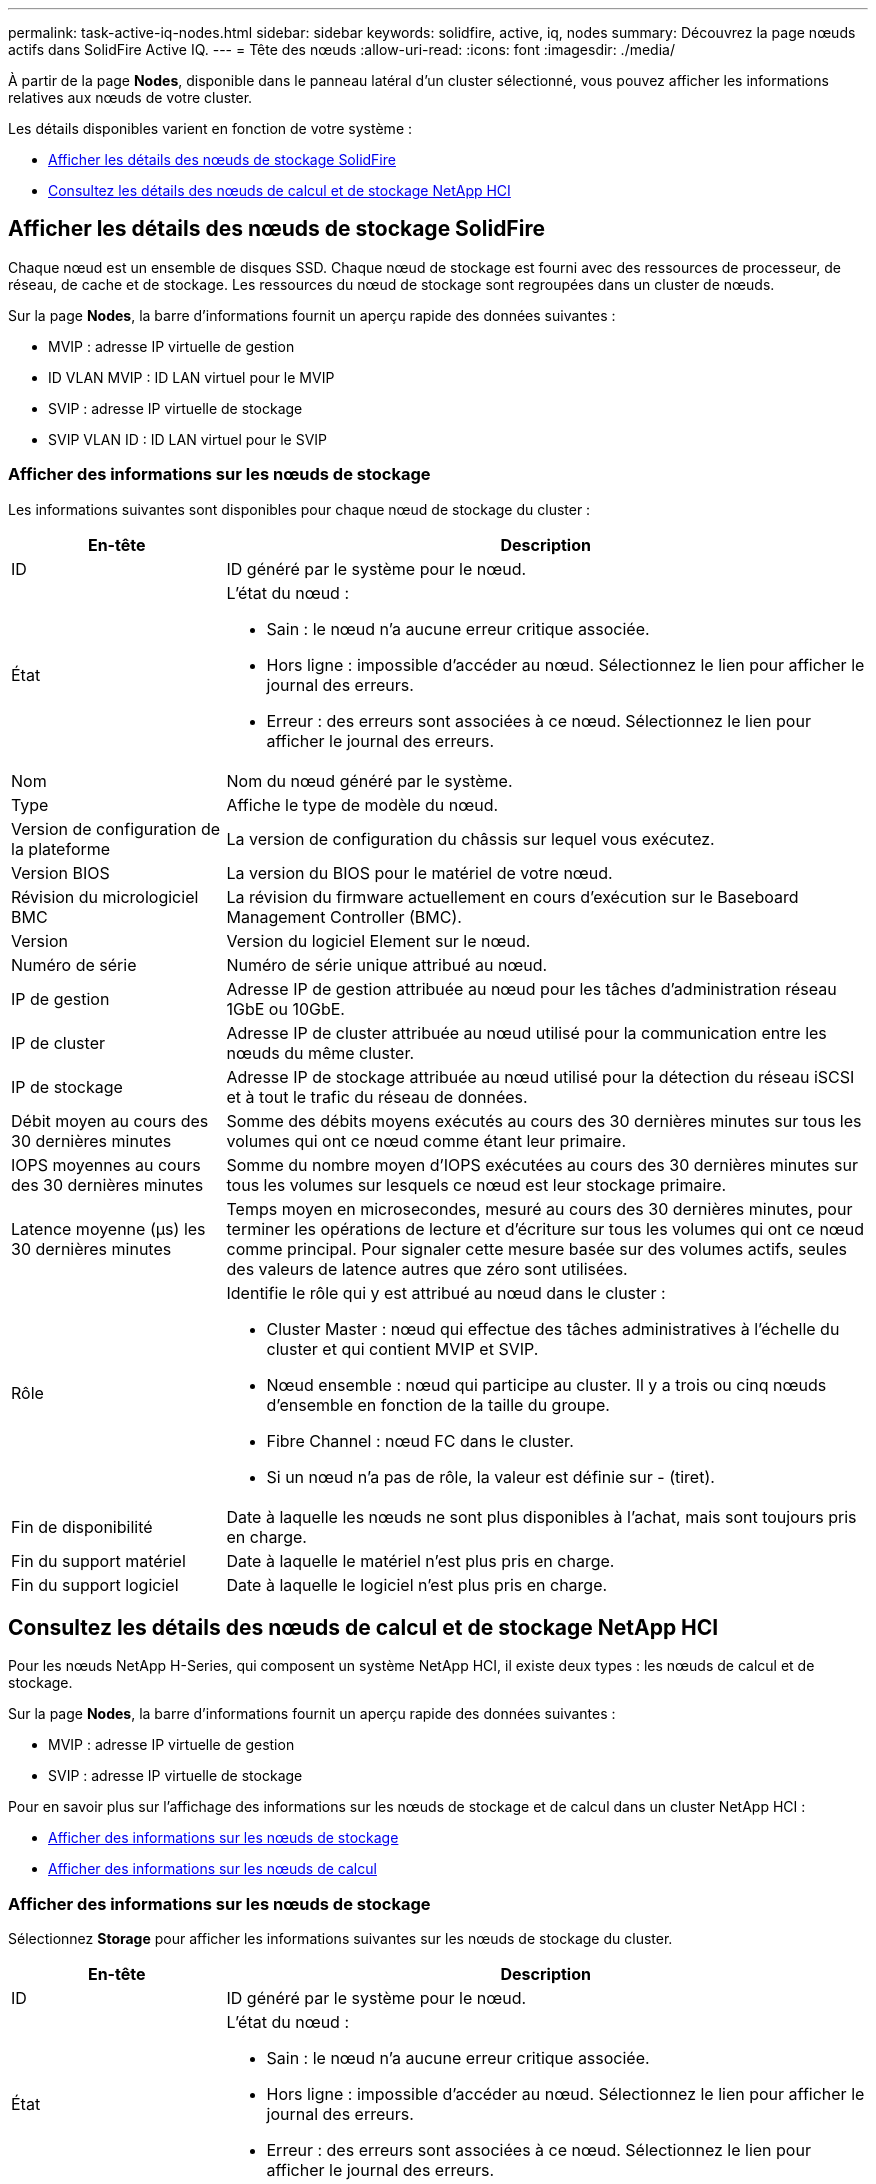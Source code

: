 ---
permalink: task-active-iq-nodes.html 
sidebar: sidebar 
keywords: solidfire, active, iq, nodes 
summary: Découvrez la page nœuds actifs dans SolidFire Active IQ. 
---
= Tête des nœuds
:allow-uri-read: 
:icons: font
:imagesdir: ./media/


[role="lead"]
À partir de la page *Nodes*, disponible dans le panneau latéral d'un cluster sélectionné, vous pouvez afficher les informations relatives aux nœuds de votre cluster.

Les détails disponibles varient en fonction de votre système :

* <<Afficher les détails des nœuds de stockage SolidFire>>
* <<Consultez les détails des nœuds de calcul et de stockage NetApp HCI>>




== Afficher les détails des nœuds de stockage SolidFire

Chaque nœud est un ensemble de disques SSD. Chaque nœud de stockage est fourni avec des ressources de processeur, de réseau, de cache et de stockage. Les ressources du nœud de stockage sont regroupées dans un cluster de nœuds.

Sur la page *Nodes*, la barre d'informations fournit un aperçu rapide des données suivantes :

* MVIP : adresse IP virtuelle de gestion
* ID VLAN MVIP : ID LAN virtuel pour le MVIP
* SVIP : adresse IP virtuelle de stockage
* SVIP VLAN ID : ID LAN virtuel pour le SVIP




=== Afficher des informations sur les nœuds de stockage

Les informations suivantes sont disponibles pour chaque nœud de stockage du cluster :

[cols="25,75"]
|===
| En-tête | Description 


| ID | ID généré par le système pour le nœud. 


| État  a| 
L'état du nœud :

* Sain : le nœud n'a aucune erreur critique associée.
* Hors ligne : impossible d'accéder au nœud. Sélectionnez le lien pour afficher le journal des erreurs.
* Erreur : des erreurs sont associées à ce nœud. Sélectionnez le lien pour afficher le journal des erreurs.




| Nom | Nom du nœud généré par le système. 


| Type | Affiche le type de modèle du nœud. 


| Version de configuration de la plateforme | La version de configuration du châssis sur lequel vous exécutez. 


| Version BIOS | La version du BIOS pour le matériel de votre nœud. 


| Révision du micrologiciel BMC | La révision du firmware actuellement en cours d'exécution sur le Baseboard Management Controller (BMC). 


| Version | Version du logiciel Element sur le nœud. 


| Numéro de série | Numéro de série unique attribué au nœud. 


| IP de gestion | Adresse IP de gestion attribuée au nœud pour les tâches d'administration réseau 1GbE ou 10GbE. 


| IP de cluster | Adresse IP de cluster attribuée au nœud utilisé pour la communication entre les nœuds du même cluster. 


| IP de stockage | Adresse IP de stockage attribuée au nœud utilisé pour la détection du réseau iSCSI et à tout le trafic du réseau de données. 


| Débit moyen au cours des 30 dernières minutes | Somme des débits moyens exécutés au cours des 30 dernières minutes sur tous les volumes qui ont ce nœud comme étant leur primaire. 


| IOPS moyennes au cours des 30 dernières minutes | Somme du nombre moyen d'IOPS exécutées au cours des 30 dernières minutes sur tous les volumes sur lesquels ce nœud est leur stockage primaire. 


| Latence moyenne (µs) les 30 dernières minutes | Temps moyen en microsecondes, mesuré au cours des 30 dernières minutes, pour terminer les opérations de lecture et d'écriture sur tous les volumes qui ont ce nœud comme principal. Pour signaler cette mesure basée sur des volumes actifs, seules des valeurs de latence autres que zéro sont utilisées. 


| Rôle  a| 
Identifie le rôle qui y est attribué au nœud dans le cluster :

* Cluster Master : nœud qui effectue des tâches administratives à l'échelle du cluster et qui contient MVIP et SVIP.
* Nœud ensemble : nœud qui participe au cluster. Il y a trois ou cinq nœuds d'ensemble en fonction de la taille du groupe.
* Fibre Channel : nœud FC dans le cluster.
* Si un nœud n'a pas de rôle, la valeur est définie sur - (tiret).




| Fin de disponibilité | Date à laquelle les nœuds ne sont plus disponibles à l'achat, mais sont toujours pris en charge. 


| Fin du support matériel | Date à laquelle le matériel n'est plus pris en charge. 


| Fin du support logiciel | Date à laquelle le logiciel n'est plus pris en charge. 
|===


== Consultez les détails des nœuds de calcul et de stockage NetApp HCI

Pour les nœuds NetApp H-Series, qui composent un système NetApp HCI, il existe deux types : les nœuds de calcul et de stockage.

Sur la page *Nodes*, la barre d'informations fournit un aperçu rapide des données suivantes :

* MVIP : adresse IP virtuelle de gestion
* SVIP : adresse IP virtuelle de stockage


Pour en savoir plus sur l'affichage des informations sur les nœuds de stockage et de calcul dans un cluster NetApp HCI :

* <<Afficher des informations sur les nœuds de stockage>>
* <<Afficher des informations sur les nœuds de calcul>>




=== Afficher des informations sur les nœuds de stockage

Sélectionnez *Storage* pour afficher les informations suivantes sur les nœuds de stockage du cluster.

[cols="25,75"]
|===
| En-tête | Description 


| ID | ID généré par le système pour le nœud. 


| État  a| 
L'état du nœud :

* Sain : le nœud n'a aucune erreur critique associée.
* Hors ligne : impossible d'accéder au nœud. Sélectionnez le lien pour afficher le journal des erreurs.
* Erreur : des erreurs sont associées à ce nœud. Sélectionnez le lien pour afficher le journal des erreurs.




| Nom | Nom du nœud généré par le système. 


| Type | Affiche le type de modèle du nœud. 


| Châssis / emplacement | Numéro de série unique attribué au châssis et à l'emplacement du nœud. 


| Numéro de série | Numéro de série unique attribué au nœud. 


| Version de configuration de la plateforme | La version de configuration du châssis sur lequel vous exécutez. 


| Version BIOS | La version du BIOS pour le matériel de votre nœud. 


| Révision du micrologiciel BMC | La révision du firmware actuellement en cours d'exécution sur le Baseboard Management Controller (BMC). 


| Version | Version du logiciel Element sur le nœud. 


| IP de gestion | Adresse IP de gestion attribuée au nœud pour les tâches d'administration réseau 1GbE ou 10GbE. 


| IP de stockage | Adresse IP de stockage attribuée au nœud utilisé pour la détection du réseau iSCSI et à tout le trafic du réseau de données. 


| IOPS moyennes au cours des 30 dernières minutes | Somme du nombre moyen d'IOPS exécutées au cours des 30 dernières minutes sur tous les volumes sur lesquels ce nœud est leur stockage primaire. 


| Débit moyen au cours des 30 dernières minutes | Somme des débits moyens exécutés au cours des 30 dernières minutes sur tous les volumes qui ont ce nœud comme étant leur primaire. 


| Latence moyenne (µs) les 30 dernières minutes | Temps moyen en microsecondes, mesuré au cours des 30 dernières minutes, pour terminer les opérations de lecture et d'écriture sur tous les volumes qui ont ce nœud comme principal. Pour signaler cette mesure basée sur des volumes actifs, seules des valeurs de latence autres que zéro sont utilisées. 


| Rôle  a| 
Identifie le rôle qui y est attribué au nœud dans le cluster :

* Cluster Master : nœud qui effectue des tâches administratives à l'échelle du cluster et qui contient MVIP et SVIP.
* Nœud ensemble : nœud qui participe au cluster. Il y a trois ou cinq nœuds d'ensemble en fonction de la taille du groupe.
* Si un nœud n'a pas de rôle, la valeur est définie sur - (tiret).




| Fin de disponibilité | Date à laquelle les nœuds ne sont plus disponibles à l'achat, mais sont toujours pris en charge. 


| Fin du support matériel | Date à laquelle le matériel n'est plus pris en charge. 


| Fin du support logiciel | Date à laquelle le logiciel n'est plus pris en charge. 
|===


=== Afficher des informations sur les nœuds de calcul

Sélectionnez *Compute* pour afficher les informations suivantes sur les nœuds de calcul du cluster.

[cols="25,75"]
|===
| En-tête | Description 


| Hôte | Adresse IP du nœud de calcul. 


| État | La valeur ajoutée de VMware. Placez le pointeur de la souris sur cette description pour la description VMware. 


| Type | Affiche le type de modèle du nœud. 


| Châssis/logement | Numéro de série unique attribué au châssis et à l'emplacement du nœud. 


| Numéro de série | Numéro de série unique attribué au nœud. 


| IP vCenter | Adresse IP du serveur vCenter. 


| Version BIOS | La version du BIOS pour le matériel de votre nœud. 


| Révision du micrologiciel BMC | La révision du firmware actuellement en cours d'exécution sur le Baseboard Management Controller (BMC). 


| IP VMotion | Adresse IP réseau VMware vMotion du nœud de calcul. 


| Fin de disponibilité | Date à laquelle les nœuds ne sont plus disponibles à l'achat, mais sont toujours pris en charge. 


| Fin du support matériel | Date à laquelle le matériel n'est plus pris en charge. 


| Fin du support logiciel | Date à laquelle le logiciel n'est plus pris en charge. 
|===


== Trouvez plus d'informations

https://www.netapp.com/support-and-training/documentation/["Documentation produit NetApp"^]

